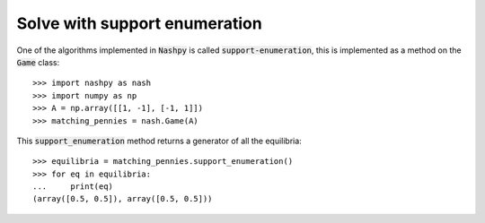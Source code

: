 .. _how-to-use-support-enumeration:

Solve with support enumeration
==============================

One of the algorithms implemented in :code:`Nashpy` is called
:code:`support-enumeration`, this is implemented as a method on the :code:`Game`
class::

    >>> import nashpy as nash
    >>> import numpy as np
    >>> A = np.array([[1, -1], [-1, 1]])
    >>> matching_pennies = nash.Game(A)

This :code:`support_enumeration` method returns a generator of all the
equilibria::

    >>> equilibria = matching_pennies.support_enumeration()
    >>> for eq in equilibria:
    ...     print(eq)
    (array([0.5, 0.5]), array([0.5, 0.5]))
